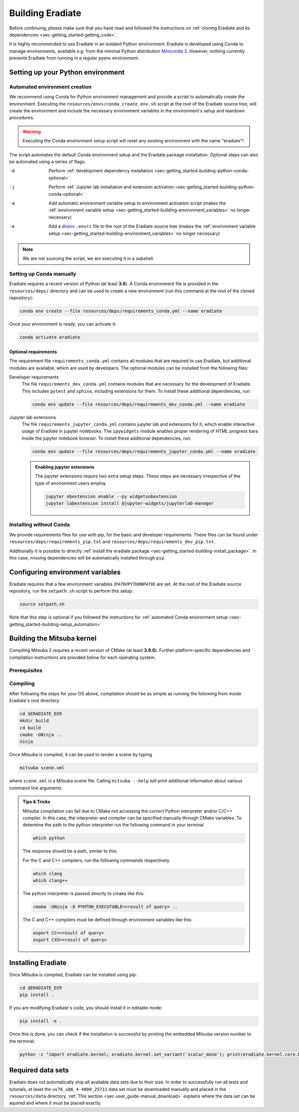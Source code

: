 .. _sec-getting_started-building:

Building Eradiate
=================

Before continuing, please make sure that you have read and followed the
instructions on
:ref:`cloning Eradiate and its dependencies <sec-getting_started-getting_code>`.

It is highly recommended to use Eradiate in an isolated Python environment.
Eradiate is developed using Conda to manage environments, available *e.g.* from
the minimal Python distribution
`Miniconda 3 <https://docs.conda.io/en/latest/miniconda.html>`_.
However, nothing currently prevents Eradiate from running in a regular pyenv
environment.

Setting up your Python environment
----------------------------------

.. _sec-getting_started-building-setup_automation:

Automated environment creation
^^^^^^^^^^^^^^^^^^^^^^^^^^^^^^

We recommend using Conda for Python environment management and provide
a script to automatically create the environment. Executing the
``resources/envs/conda_create_env.sh`` script at the root of the Eradiate source
tree, will create the environment and include the necessary environment
variables in the environment's setup and teardown procedures.

.. warning::

   Executing the Conda environment setup script will reset any existing
   environment with the name "eradiate"!

The script automates the default Conda environment setup and the
Eradiate package installation. Optional steps can also be automated using a
series of flags:

-d    Perform :ref:`development dependency installation <sec-getting_started-building-python-conda-optional>`
-j    Perform :ref:`Jupyter lab installation and extension activation <sec-getting_started-building-python-conda-optional>`
-a    Add automatic environment variable setup to environment activation script
      (makes the :ref:`environment variable setup <sec-getting_started-building-environment_variables>`
      no longer necessary)
-e    Add a `direnv <https://direnv.net/>`_  ``.envrc`` file to the root of the
      Eradiate source tree (makes the
      :ref:`environment variable setup <sec-getting_started-building-environment_variables>`
      no longer necessary)

.. tabbed:: Typical user setup

   .. code-block:: bash

      bash resources/envs/conda_create_env.sh -j -a

.. tabbed:: Typical developer setup

   .. code-block:: bash

      bash resources/envs/conda_create_env.sh -d -j -a

.. note::

   We are not sourcing the script, we are executing it in a subshell.

.. _sec-getting_started-building-python-conda:

Setting up Conda manually
^^^^^^^^^^^^^^^^^^^^^^^^^

Eradiate requires a recent version of Python (at least **3.6**). A Conda
environment file is provided in the ``resources/deps/`` directory and can be
used to create a new environment (run this command at the root of the cloned
repository):

.. code-block:: bash

    conda env create --file resources/deps/requirements_conda.yml --name eradiate

Once your environment is ready, you can activate it:

.. code-block:: bash

    conda activate eradiate

.. _sec-getting_started-building-python-conda-optional:

Optional requirements
"""""""""""""""""""""

The requirement file ``requirements_conda.yml`` contains all modules that are
required to use Eradiate, but additional modules are available, which are used
by developers. The optional modules can be installed from the following files:

Developer requirements
    The file ``requirements_dev_conda.yml`` contains modules that are necessary
    for the development of Eradiate. This includes ``pytest`` and ``sphinx``,
    including extensions for them. To install these additional dependencies, run:

    .. code-block:: bash

       conda env update --file resources/deps/requirements_dev_conda.yml --name eradiate

Jupyter lab extensions
    The file ``requirements_jupyter_conda.yml`` contains jupyter lab and
    extensions for it, which enable interactive usage of Eradiate in jupyter
    notebooks. The ``ipywidgets`` module enables proper rendering of HTML
    progress bars inside the jupyter notebook browser. To install these
    additional dependencies, run:

    .. code-block:: bash

       conda env update --file resources/deps/requirements_jupyter_conda.yml --name eradiate

    .. admonition:: Enabling jupyter extensions

       The jupyter extensions require two extra setup steps. These steps are
       necessary irrespective of the type of environment users employ.

       .. code-block:: bash

          jupyter nbextension enable --py widgetsnbextension
          jupyter labextension install @jupyter-widgets/jupyterlab-manager

.. _sec-getting_started-building-python-without_conda:

Installing without Conda
^^^^^^^^^^^^^^^^^^^^^^^^

We provide requirements files for use with pip, for the basic and developer
requirements. These files can be found under ``resources/deps/requirements_pip.txt``
and ``resources/deps/requirements_dev_pip.txt``.

Additionally it is possible to directly
:ref:`install the eradiate package <sec-getting_started-building-install_package>`.
In this case, missing dependencies will be automatically installed through
``pip``.

.. _sec-getting_started-building-environment_variables:

Configuring environment variables
---------------------------------

Eradiate requires that a few environment variables (``PATH``/``PYTHONPATH``) are
set. At the root of the Eradiate source repository, run the ``setpath.sh``
script to perform this setup:

.. code-block:: bash

   source setpath.sh

Note that this step is optional if you followed the instructions for
:ref:`automated Conda environment setup <sec-getting_started-building-setup_automation>`

.. _sec-getting_started-building_mitsuba:

Building the Mitsuba kernel
---------------------------

Compiling Mitsuba 2 requires a recent version of CMake (at least **3.9.0**).
Further platform-specific dependencies and compilation instructions are provided
below for each operating system.

Prerequisites
^^^^^^^^^^^^^

.. tabbed:: Linux

   .. dropdown:: Tested configuration

      Operating system: Ubuntu Linux 20.04.1.

      .. csv-table::
         :header: Requirement, Tested version
         :widths: 10, 10
         :stub-columns: 1

         git,       2.25.1
         cmake,     3.16.3
         ninja,     1.10.0
         clang,     10.0.0-4ubuntu1
         libc++,    10
         libc++abi, 10

   .. admonition:: Installing packages

      All prerequisites except for conda can be installed through the usual Linux
      package managers. For example, using the APT package manager, which is used
      in most Debian based distributions, like Ubuntu:

      .. code-block:: bash

         # Install build tools, compiler and libc++
         sudo apt install -y git cmake ninja-build clang-10 libc++-dev libc++abi-dev

         # Install libraries for image I/O
         sudo apt install -y libpng-dev zlib1g-dev libjpeg-dev

      If your Linux distribution does not include APT, please consult your package
      manager's repositories for the respective packages.

.. tabbed:: macOS

   .. dropdown:: Tested configuration

      Operating system: macOS Catalina 10.15.2.

      .. csv-table::
         :header: Requirement, Tested version
         :widths: 10, 20
         :stub-columns: 1

         git,    2.24.2 (Apple Git-127)
         cmake,  3.18.4
         ninja,  1.10.1
         clang,  Apple clang version 11.0.3 (clang-1103.0.32.59)
         python, 3.7.9 (miniconda3)

   .. admonition:: Installing packages

      On macOS, you will need to install XCode, CMake, and
      `Ninja <https://ninja-build.org/>`_. XCode can be install from the App
      Store. CMake and Ninja can be installed with the
      `Homebrew package manager <https://brew.sh/>`_:

      .. code-block:: bash

         brew install cmake ninja

      Additionally, running the Xcode command line tools once might be necessary:

      .. code-block:: bash

         xcode-select --install

Compiling
^^^^^^^^^

After following the steps for your OS above, compilation should be as simple as
running the following from inside Eradiate's root directory:

.. code-block:: bash

   cd $ERADIATE_DIR
   mkdir build
   cd build
   cmake -GNinja ..
   ninja

Once Mitsuba is compiled, it can be used to render a scene by typing

.. code-block:: bash

   mitsuba scene.xml

where ``scene.xml`` is a Mitsuba scene file. Calling ``mitsuba --help`` will
print additional information about various command line arguments.

.. admonition:: Tips & Tricks

   Mitsuba compilation can fail due to CMake not accessing the correct Python
   interpreter and/or C/C++ compiler.
   In this case, the interpreter and compiler can be specified manually through
   CMake variables. To determine the path to the python interpreter run the
   following command in your terminal

   .. code-block:: bash

      which python

   The response should be a path, similar to this:

   .. tabbed:: Linux

      .. code-block::

         /home/<username>/miniconda3/envs/eradiate/bin/python

   .. tabbed:: macOS

      .. code-block::

         /Users/<username>/miniconda3/envs/eradiate/bin/python

   For the C and C++ compilers, run the following commands respectively.

   .. code-block:: bash

      which clang
      which clang++

   The python interpreter is passed directly to cmake like this:

   .. code-block:: bash

      cmake -GNinja -D PYHTON_EXECUTABLE=<result of query> ..

   The C and C++ compilers must be defined through environment variables like this:

   .. code-block:: bash

      export CC=<result of query>
      export CXX=<result of query>

.. _sec-getting_started-building-install_package:

Installing Eradiate
-------------------

Once Mitsuba is compiled, Eradiate can be installed using pip:

.. code-block:: bash

   cd $ERADIATE_DIR
   pip install .

If you are modifying Eradiate's code, you should install it in editable mode:

.. code-block:: bash

    pip install -e .

Once this is done, you can check if the installation is successful by printing
the embedded Mitsuba version number to the terminal:

.. code-block:: bash

    python -c "import eradiate.kernel; eradiate.kernel.set_variant('scalar_mono'); print(eradiate.kernel.core.MTS_VERSION)"

.. _sec-getting_started-building-manual_data_sets:

Required data sets
------------------

Eradiate does not automatically ship all available data sets due to their size.
In order to successfully run all tests and tutorials, at least the ``us76_u86_4-4000_25711``
data set must be downloaded manually and placed in the ``resources/data`` directory.
:ref:`This section <sec-user_guide-manual_download>` explains where the data set can be aquired
and where it must be placed exactly.